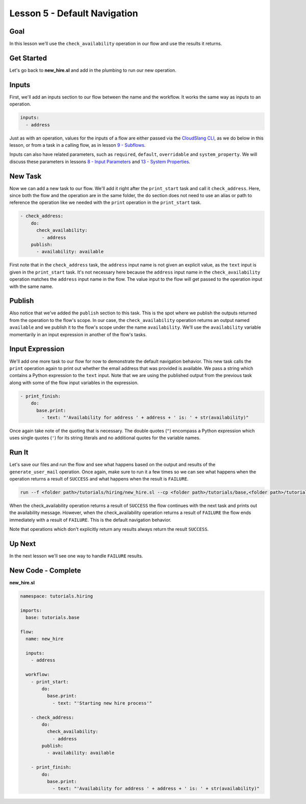 Lesson 5 - Default Navigation
=============================

Goal
----

In this lesson we'll use the ``check_availability`` operation in our
flow and use the results it returns.

Get Started
-----------

Let's go back to **new\_hire.sl** and add in the plumbing to run our new
operation.

Inputs
------

First, we'll add an inputs section to our flow between the name and the
workflow. It works the same way as inputs to an operation.

.. code:: yaml

      inputs:
        - address

Just as with an operation, values for the inputs of a flow are either
passed via the `CloudSlang CLI <../cloudslang_cli.md>`__, as we do below
in this lesson, or from a task in a calling flow, as in lesson `9 -
Subflows <09_lesson.md>`__.

Inputs can also have related parameters, such as ``required``,
``default``, ``overridable`` and ``system_property``. We will discuss
these parameters in lessons `8 - Input Parameters <08_lesson.md>`__ and
`13 - System Properties <13_lesson.md>`__.

New Task
--------

Now we can add a new task to our flow. We'll add it right after the
``print_start`` task and call it ``check_address``. Here, since both the
flow and the operation are in the same folder, the ``do`` section does
not need to use an alias or path to reference the operation like we
needed with the ``print`` operation in the ``print_start`` task.

.. code:: yaml

        - check_address:
            do:
              check_availability:
                - address
            publish:
              - availability: available

First note that in the ``check_address`` task, the ``address`` input
name is not given an explicit value, as the ``text`` input is given in
the ``print_start`` task. It's not necessary here because the
``address`` input name in the ``check_availability`` operation matches
the ``address`` input name in the flow. The value input to the flow will
get passed to the operation input with the same name.

Publish
-------

Also notice that we've added the ``publish`` section to this task. This
is the spot where we publish the outputs returned from the operation to
the flow's scope. In our case, the ``check_availability`` operation
returns an output named ``available`` and we publish it to the flow's
scope under the name ``availability``. We'll use the ``availability``
variable momentarily in an input expression in another of the flow's
tasks.

Input Expression
----------------

We'll add one more task to our flow for now to demonstrate the default
navigation behavior. This new task calls the ``print`` operation again
to print out whether the email address that was provided is available.
We pass a string which contains a Python expression to the ``text``
input. Note that we are using the published output from the previous
task along with some of the flow input variables in the expression.

.. code:: yaml

        - print_finish:
            do:
              base.print:
                - text: "'Availability for address ' + address + ' is: ' + str(availability)"

Once again take note of the quoting that is necessary. The double quotes
(``"``) encompass a Python expression which uses single quotes (``'``)
for its string literals and no additional quotes for the variable names.

Run It
------

Let's save our files and run the flow and see what happens based on the
output and results of the ``generate_user_mail`` operation. Once again,
make sure to run it a few times so we can see what happens when the
operation returns a result of ``SUCCESS`` and what happens when the
result is ``FAILURE``.

.. code:: bash

    run --f <folder path>/tutorials/hiring/new_hire.sl --cp <folder path>/tutorials/base,<folder path>/tutorials/hiring --i address=john.doe@somecompany.com

When the check\_availability operation returns a result of ``SUCCESS``
the flow continues with the next task and prints out the availability
message. However, when the check\_availability operation returns a
result of ``FAILURE`` the flow ends immediately with a result of
``FAILURE``. This is the default navigation behavior.

Note that operations which don't explicitly return any results always
return the result ``SUCCESS``.

Up Next
-------

In the next lesson we'll see one way to handle ``FAILURE`` results.

New Code - Complete
-------------------

**new\_hire.sl**

.. code:: yaml

    namespace: tutorials.hiring

    imports:
      base: tutorials.base

    flow:
      name: new_hire

      inputs:
        - address

      workflow:
        - print_start:
            do:
              base.print:
                - text: "'Starting new hire process'"

        - check_address:
            do:
              check_availability:
                - address
            publish:
              - availability: available

        - print_finish:
            do:
              base.print:
                - text: "'Availability for address ' + address + ' is: ' + str(availability)"
